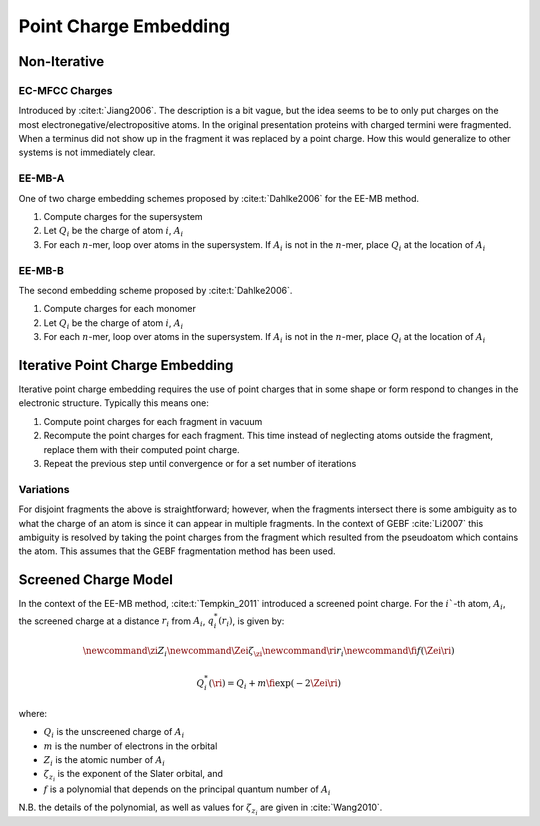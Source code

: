 ######################
Point Charge Embedding
######################

.. |Ai| replace:: :math:`A_i`
.. |Qi| replace:: :math:`Q_i`
.. |Fi| replace:: :math:`F_i`
.. |n|  replace:: :math:`n`

*************
Non-Iterative
*************

.. _ec_mfcc_charges:

EC-MFCC Charges
===============

Introduced by :cite:t:`Jiang2006`. The description is a bit vague, but the idea
seems to be to only put charges on the most electronegative/electropositive 
atoms. In the original presentation proteins with charged termini were
fragmented. When a terminus did not show up in the fragment it was replaced by
a point charge. How this would generalize to other systems is not immediately
clear.

.. _ee_mb_a:

EE-MB-A
========

One of two charge embedding schemes proposed by :cite:t:`Dahlke2006` for the 
EE-MB method. 

#. Compute charges for the supersystem
#. Let |Qi| be the charge of atom :math:`i`, |Ai|
#. For each |n|-mer, loop over atoms in the supersystem. If |Ai| is not in the
   |n|-mer, place |Qi| at the location of |Ai|

.. _ee_mb_b:

EE-MB-B
=======

The second embedding scheme proposed by :cite:t:`Dahlke2006`. 

#. Compute charges for each monomer
#. Let |Qi| be the charge of atom :math:`i`, |Ai|
#. For each |n|-mer, loop over atoms in the supersystem. If |Ai| is not in the
   |n|-mer, place |Qi| at the location of |Ai|

.. _iterative_point_charge_embedding:

********************************
Iterative Point Charge Embedding
********************************

Iterative point charge embedding requires the use of point charges that in some
shape or form respond to changes in the electronic structure. Typically this
means one:

#. Compute point charges for each fragment in vacuum
#. Recompute the point charges for each fragment. This time instead of 
   neglecting atoms outside the fragment, replace them with their computed point
   charge.
#. Repeat the previous step until convergence or for a set number of iterations

Variations
==========

For disjoint fragments the above is straightforward; however, when the fragments
intersect there is some ambiguity as to what the charge of an atom is since it
can appear in multiple fragments. In the context of GEBF :cite:`Li2007` this
ambiguity is resolved by taking the point charges from the fragment which 
resulted from the pseudoatom which contains the atom. This assumes that the GEBF 
fragmentation method has been used.

.. _screened_charge_model:

*********************
Screened Charge Model
*********************

.. |Qis| replace:: :math:`q_i^*\left(r_i\right)`
.. |ri| replace:: :math:`r_i`
.. |i| replace:: :math:`i``
.. |zi| replace:: :math:`Z_i`
.. |Zei| replace:: :math:`\zeta_{z_i}`

In the context of the EE-MB method, :cite:t:`Tempkin_2011` introduced a screened
point charge. For the |i|-th atom, |Ai|, the screened charge at a distance |ri|
from |Ai|, |Qis|, is given by:

.. math::
   \newcommand{\zi}{Z_i}
   \newcommand{\Zei}{\zeta_{\zi}}
   \newcommand{\ri}{r_i}
   \newcommand{\fi}{f\left(\Zei\ri\right)}

   Q_i^*(\ri) = Q_i + m \fi\exp\left(-2\Zei\ri\right)
   
where:

- |Qi| is the unscreened charge of |Ai|
- :math:`m` is the number of electrons in the orbital
- |zi| is the atomic number of |Ai|
- |Zei| is the exponent of the Slater orbital, and
- :math:`f` is a polynomial that depends on the principal quantum number of |Ai|

N.B. the details of the polynomial, as well as values for |Zei| are given in
:cite:`Wang2010`.
